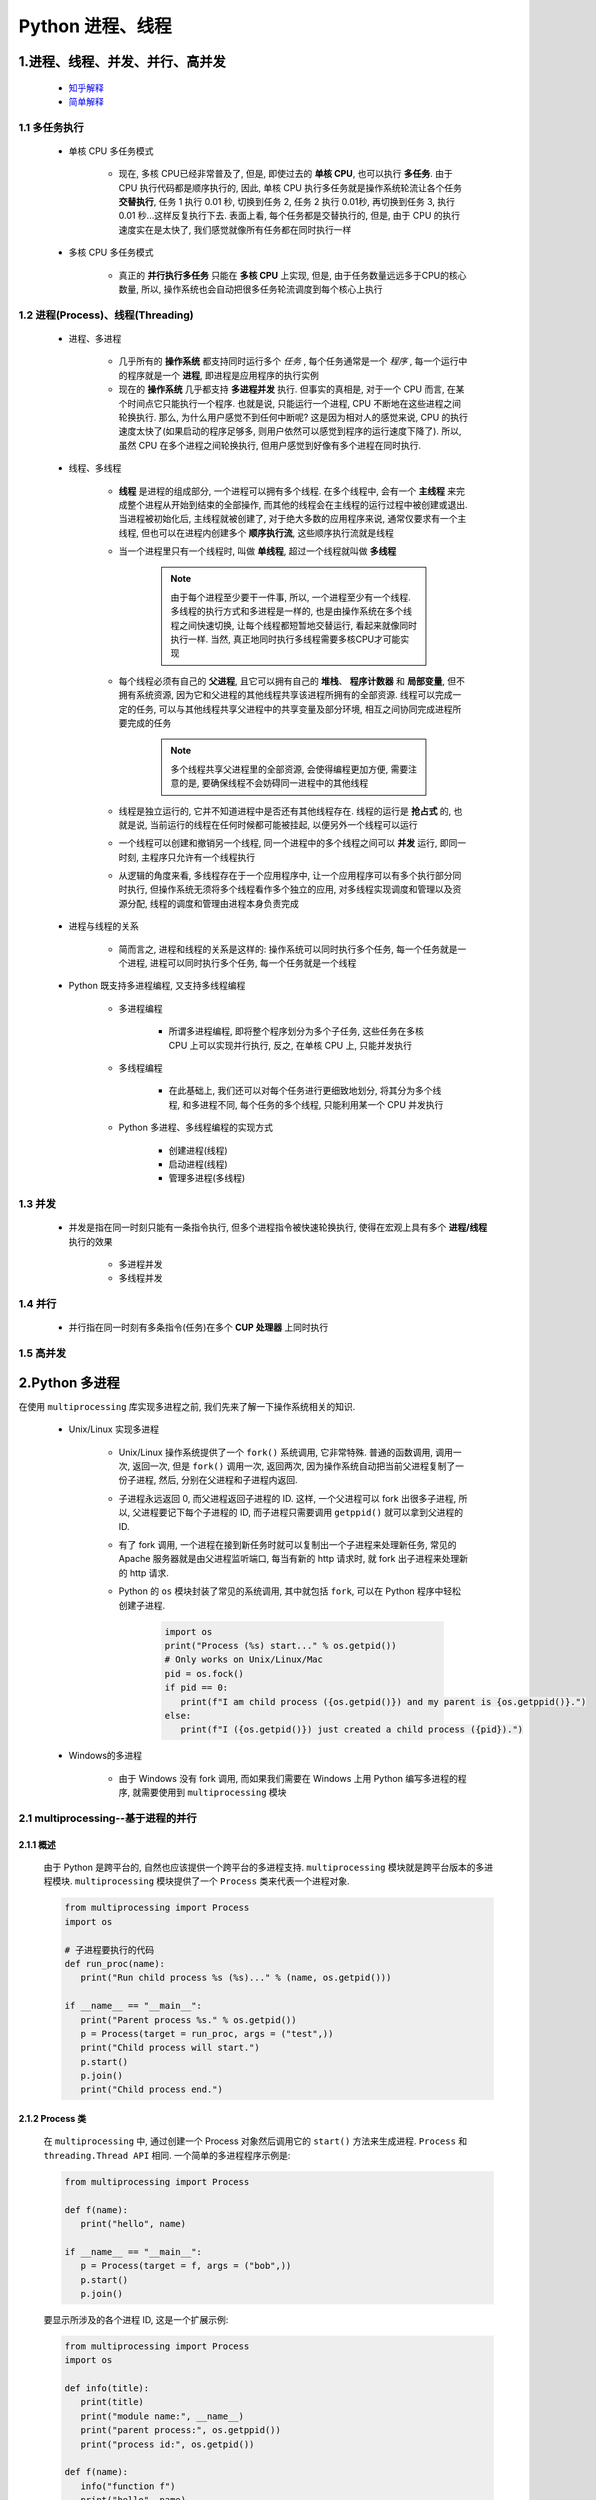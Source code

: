 
Python 进程、线程
==========================================

1.进程、线程、并发、并行、高并发
------------------------------------------

    - `知乎解释 <https://www.zhihu.com/question/307100151/answer/894486042>`_ 
    - `简单解释 <http://www.ruanyifeng.com/blog/2013/04/processes_and_threads.html>`_ 

1.1 多任务执行
~~~~~~~~~~~~~~~~~~~~~~~~~~~~~~~~~~~~~~~~~

   - 单核 CPU 多任务模式
      
      - 现在, 多核 CPU已经非常普及了, 但是, 即使过去的 **单核 CPU**, 也可以执行 **多任务**. 
        由于 CPU 执行代码都是顺序执行的, 因此, 单核 CPU 执行多任务就是操作系统轮流让各个任务 **交替执行**, 
        任务 1 执行 0.01 秒, 切换到任务 2, 任务 2 执行 0.01秒, 再切换到任务 3, 
        执行 0.01 秒...这样反复执行下去. 表面上看, 每个任务都是交替执行的, 
        但是, 由于 CPU 的执行速度实在是太快了, 我们感觉就像所有任务都在同时执行一样

   - 多核 CPU 多任务模式

      - 真正的 **并行执行多任务** 只能在 **多核 CPU** 上实现, 
        但是, 由于任务数量远远多于CPU的核心数量, 
        所以, 操作系统也会自动把很多任务轮流调度到每个核心上执行

1.2 进程(Process)、线程(Threading)
~~~~~~~~~~~~~~~~~~~~~~~~~~~~~~~~~~~~~~~~~

   - 进程、多进程

      - 几乎所有的 **操作系统** 都支持同时运行多个 *任务* , 每个任务通常是一个 *程序* , 
        每一个运行中的程序就是一个 **进程**, 即进程是应用程序的执行实例
      - 现在的 **操作系统** 几乎都支持 **多进程并发** 执行. 但事实的真相是, 对于一个 CPU 而言, 
        在某个时间点它只能执行一个程序. 也就是说, 只能运行一个进程, CPU 不断地在这些进程之间轮换执行. 
        那么, 为什么用户感觉不到任何中断呢?  这是因为相对人的感觉来说, 
        CPU 的执行速度太快了(如果启动的程序足够多, 则用户依然可以感觉到程序的运行速度下降了). 
        所以, 虽然 CPU 在多个进程之间轮换执行, 但用户感觉到好像有多个进程在同时执行. 

   - 线程、多线程

      - **线程** 是进程的组成部分, 一个进程可以拥有多个线程. 在多个线程中, 
        会有一个 **主线程** 来完成整个进程从开始到结束的全部操作, 
        而其他的线程会在主线程的运行过程中被创建或退出. 当进程被初始化后, 
        主线程就被创建了, 对于绝大多数的应用程序来说, 
        通常仅要求有一个主线程, 但也可以在进程内创建多个 **顺序执行流**, 
        这些顺序执行流就是线程
      - 当一个进程里只有一个线程时, 叫做 **单线程**, 超过一个线程就叫做 **多线程**

         .. note::
         
            由于每个进程至少要干一件事, 所以, 一个进程至少有一个线程. 多线程的执行方式和多进程是一样的, 
            也是由操作系统在多个线程之间快速切换, 让每个线程都短暂地交替运行, 看起来就像同时执行一样. 
            当然, 真正地同时执行多线程需要多核CPU才可能实现

      - 每个线程必须有自己的 **父进程**, 且它可以拥有自己的 **堆栈**、 **程序计数器** 和 **局部变量**, 
        但不拥有系统资源, 因为它和父进程的其他线程共享该进程所拥有的全部资源. 
        线程可以完成一定的任务, 可以与其他线程共享父进程中的共享变量及部分环境, 
        相互之间协同完成进程所要完成的任务

         .. note:: 
            
            多个线程共享父进程里的全部资源, 会使得编程更加方便, 
            需要注意的是, 要确保线程不会妨碍同一进程中的其他线程

      - 线程是独立运行的, 它并不知道进程中是否还有其他线程存在. 线程的运行是 **抢占式** 的, 
        也就是说, 当前运行的线程在任何时候都可能被挂起, 以便另外一个线程可以运行
      - 一个线程可以创建和撤销另一个线程, 同一个进程中的多个线程之间可以 **并发** 运行, 
        即同一时刻, 主程序只允许有一个线程执行
      - 从逻辑的角度来看, 多线程存在于一个应用程序中, 让一个应用程序可以有多个执行部分同时执行, 
        但操作系统无须将多个线程看作多个独立的应用, 对多线程实现调度和管理以及资源分配, 
        线程的调度和管理由进程本身负责完成

   - 进程与线程的关系

      - 简而言之, 进程和线程的关系是这样的: 操作系统可以同时执行多个任务, 每一个任务就是一个进程, 
        进程可以同时执行多个任务, 每一个任务就是一个线程

   - Python 既支持多进程编程, 又支持多线程编程

      - 多进程编程

         - 所谓多进程编程, 即将整个程序划分为多个子任务, 这些任务在多核 CPU 上可以实现并行执行, 
           反之, 在单核 CPU 上, 只能并发执行

      - 多线程编程

         - 在此基础上, 我们还可以对每个任务进行更细致地划分, 将其分为多个线程, 
           和多进程不同, 每个任务的多个线程, 只能利用某一个 CPU 并发执行

      - Python 多进程、多线程编程的实现方式

         - 创建进程(线程)
         - 启动进程(线程)
         - 管理多进程(多线程)

1.3 并发
~~~~~~~~~~~~~~~~~~~~~~~~~~~~~~~~~~~~~~~~~

   - 并发是指在同一时刻只能有一条指令执行, 但多个进程指令被快速轮换执行, 使得在宏观上具有多个 **进程/线程** 执行的效果
   
      - 多进程并发
      - 多线程并发

1.4 并行
~~~~~~~~~~~~~~~~~~~~~~~~~~~~~~~~~~~~~~~~~

   - 并行指在同一时刻有多条指令(任务)在多个 **CUP 处理器** 上同时执行

1.5 高并发
~~~~~~~~~~~~~~~~~~~~~~~~~~~~~~~~~~~~~~~~~

2.Python 多进程
------------------------------------------

在使用 ``multiprocessing`` 库实现多进程之前, 我们先来了解一下操作系统相关的知识. 

   - Unix/Linux 实现多进程

      - Unix/Linux 操作系统提供了一个 ``fork()`` 系统调用, 它非常特殊. 普通的函数调用, 调用一次, 返回一次, 
        但是 ``fork()`` 调用一次, 返回两次, 因为操作系统自动把当前父进程复制了一份子进程, 然后, 
        分别在父进程和子进程内返回.

      - 子进程永远返回 0, 而父进程返回子进程的 ID. 这样, 一个父进程可以 fork 出很多子进程, 所以, 
        父进程要记下每个子进程的 ID, 而子进程只需要调用 ``getppid()`` 就可以拿到父进程的 ID.

      - 有了 fork 调用, 一个进程在接到新任务时就可以复制出一个子进程来处理新任务, 常见的 Apache 服务器就是由父进程监听端口, 
        每当有新的 http 请求时, 就 fork 出子进程来处理新的 http 请求.

      - Python 的 ``os`` 模块封装了常见的系统调用, 其中就包括 ``fork``, 可以在 Python 程序中轻松创建子进程.

         .. code-block:: python

            import os
            print("Process (%s) start..." % os.getpid())
            # Only works on Unix/Linux/Mac
            pid = os.fock()
            if pid == 0:
               print(f"I am child process ({os.getpid()}) and my parent is {os.getppid()}.")
            else:
               print(f"I ({os.getpid()}) just created a child process ({pid}).")

   - Windows的多进程
      
      - 由于 Windows 没有 fork 调用, 而如果我们需要在 Windows 上用 Python 编写多进程的程序, 就需要使用到 ``multiprocessing`` 模块

2.1 multiprocessing--基于进程的并行
~~~~~~~~~~~~~~~~~~~~~~~~~~~~~~~~~~~~~~~~~~~~~

2.1.1 概述
^^^^^^^^^^^^^^^^^^^^^^^^^^^^^^^^^^^^^^^^^^^^^

   由于 Python 是跨平台的, 自然也应该提供一个跨平台的多进程支持. ``multiprocessing`` 模块就是跨平台版本的多进程模块. 
   ``multiprocessing`` 模块提供了一个 ``Process`` 类来代表一个进程对象. 

   .. code-block:: python

      from multiprocessing import Process
      import os

      # 子进程要执行的代码
      def run_proc(name):
         print("Run child process %s (%s)..." % (name, os.getpid()))
      
      if __name__ == "__main__":
         print("Parent process %s." % os.getpid())
         p = Process(target = run_proc, args = ("test",))
         print("Child process will start.")
         p.start()
         p.join()
         print("Child process end.")

2.1.2 Process 类
^^^^^^^^^^^^^^^^^^^^^^^^^^^^^^^^^^^^^^^^^^^^^

   在 ``multiprocessing`` 中, 通过创建一个 Process 对象然后调用它的 ``start()`` 方法来生成进程. 
   ``Process`` 和 ``threading.Thread API`` 相同. 一个简单的多进程程序示例是: 

   .. code-block:: python

      from multiprocessing import Process

      def f(name):
         print("hello", name)
      
      if __name__ == "__main__":
         p = Process(target = f, args = ("bob",))
         p.start()
         p.join()

   要显示所涉及的各个进程 ID, 这是一个扩展示例: 

   .. code-block:: python

      from multiprocessing import Process
      import os

      def info(title):
         print(title)
         print("module name:", __name__)
         print("parent process:", os.getppid())
         print("process id:", os.getpid())
      
      def f(name):
         info("function f")
         print("hello", name)
      
      if __name__ == "__main__":
         info("main line")
         p = Process(target = f, args = ("bob",))
         p.start()
         p.join()

2.1.3 Pool
^^^^^^^^^^^^^^^^^^^^^^^^^^^^^^^^^^^^^^^^^^^^^

   如果要启动大量的子进程, 可以用进程池的方式批量创建子进程.

   .. code-block:: python

      from multiprocessing import Pool
      import os, time, random

      def long_time_task(name):
         print("Run task %s (%s)..." % ())

2.1.4 子进程
^^^^^^^^^^^^^^^^^^^^^^^^^^^^^^^^^^^^^^^^^^^^^^



2.1.5 进程间通信
^^^^^^^^^^^^^^^^^^^^^^^^^^^^^^^^^^^^^^^^^^^^^^

Process 之间肯定是需要通信的, 操作系统提供了很多机制来实现进程间的通信. Python 的 multiprocessing 模块包装了底层机制, 
提供了 Queue、Pipes 等多种方式来交换数据. 

以 Queue 为例, 在父进程中创建两个子进程, 一个往 Queue 里写数据, 一个从 Queue 里读数据.

   .. code-block:: python

      from multiprocessing import Process, Queue
      import os, time, random

      # 写数据进程执行的代码:
      def write(q):
         print('Process to write: %s' % os.getpid())
         for value in ['A', 'B', 'C']:
            print('Put %s to queue...' % value)
            q.put(value)
            time.sleep(random.random())

      # 读数据进程执行的代码:
      def read(q):
         print('Process to read: %s' % os.getpid())
         while True:
            value = q.get(True)
            print('Get %s from queue.' % value)

      if __name__=='__main__':
         # 父进程创建Queue, 并传给各个子进程: 
         q = Queue()
         pw = Process(target=write, args=(q,))
         pr = Process(target=read, args=(q,))
         # 启动子进程pw, 写入:
         pw.start()
         # 启动子进程pr, 读取:
         pr.start()
         # 等待pw结束:
         pw.join()
         # pr进程里是死循环, 无法等待其结束, 只能强行终止:
         pr.terminate()

   .. code-block:: 

      Process to write: 50563
      Put A to queue...
      Process to read: 50564
      Get A from queue.
      Put B to queue...
      Get B from queue.
      Put C to queue...
      Get C from queue.








3.Python 多线程
---------------------------------------------

   - Python3 线程中常用的两个模块为: 

      - ``_thread`` 是 Pyton3 以前版本中 thread 模块的重命名, 此模块提供了低级别的、
        原始的线程以及一个简单的锁, 它相比 ``threading`` 模块的功能还是比较有限的, 一般不建议使用
      - ``threading`` 是 Python3 之后的线程模块, 提供了丰富的多线程支持, 推荐使用

   - Python 主要通过两种方式来创建线程

      - 使用 ``threading`` 模块中 ``Thread`` 类的构造器创建线程. 
        即直接对类 ``threading.Thread`` 进行实例化创建线程, 
        并调用实例化对象的 ``start()`` 方法启动线程
      - 继承 ``threading`` 模块中的 ``Thread`` 类创建线程类. 
        即用 ``threading.Thread`` 派生出一个新的子类, 
        将新建类实例化创建线程, 并调用其 ``start()`` 方法启动线程. 

3.1 调用 Thread 类的构造器创建线程
~~~~~~~~~~~~~~~~~~~~~~~~~~~~~~~~~~~~~~~~~~~~~~~



3.2 继承Thread类创建线程类
~~~~~~~~~~~~~~~~~~~~~~~~~~~~~~~~~~~~~~~~~~~~~~~

7.IO 编程
------------------------------------------------

7.1 IO 编程
~~~~~~~~~~~~~~~~~~~~~~~~~~~~~~~~~~~~~~~~~~~~~~~

- **IO**: 

    - IO 在计算机中指 Input/Output, 也就是输入和输出
    - 由于程序和运行时数据是在内存中驻留, 由 CPU 这个超快的计算核心来执行, 涉及到数据交换的地方通常是磁盘、网络等, 
      就需要 IO 接口

- **Steam**: 

    - IO 编程中, Stream(流)是一个很重要的概念, 可以把流想象成一个水管, 数据就是水管里的水, 但是只能单向流动, 
      Input Stream 就是数据从外面(磁盘、网络)流进内存, Output Stream 就是数据从内存流到外面去

- **同步/异步 IO**: 

    - 由于 CPU 和内存的速度远远高于外设的速度, 所以在 IO 编程中, 就存在速度严重不匹配的问题
    - 举个例子: 比如要把 100M 的数据写入磁盘, CPU 输出 100M 的数据只需要 0.01s, 可是磁盘接收这 100M 数据可能需要 10s, 怎么办呢? 有两种办法: 

        - (1)CPU 等着, 也就是程序暂停执行后续代码, 等 100M 的数据在 10s 后写入磁盘, 再接着往下执行, 这种模式成为 **同步 IO**
        - (2)CPU 不等待, 只是告诉磁盘, “您老慢慢写, 不着急, 我接着干别的事去了”, 于是, 后续代码可以立刻接着执行, 这种模式称为 **异步 IO**

    - 同步和异步 IO 的区别就在于是否等待 IO 执行的结果. 很明显使用异步 IO 来编写程序性能会远远高于同步 IO, 
      但是异步 IO 的缺点是编程复杂, 异步 IO 通知的方式有两种: 

        - 回调模式
        - 轮询模式

    - 操作 IO 的能力都是由操作系统提供的, 每一种编程语言都会把操作系统提供的低级 C 接口封装起来方便使用, Python 也不例外

7.2 异步 IO
~~~~~~~~~~~~~~~~~~~~~~~~~~~~~~~~~~~~~~~~~~~~~~~

   - CPU 的速度远远快于磁盘、网络等 IO, 在一个线程中, CPU 执行代码的速度极快, 
     然而, 一旦遇到 IO 操作, 如读写文件、发送网络数据时, 就需要等待 IO 操作完成, 
     才能进行下一步操作. 这种情况称为同步 IO. 

   - 在 IO 操作的过程中, 当前线程被挂起, 而其他需要 CPU 执行的代码就无法被当前线程执行了. 
     因为一个 IO 操作就阻塞了当前线程, 导致其他代码无法执行, 所以我们必须使用多线程或者多进程来并发执行代码, 
     为多个用户服务, 每个用户都会分配一个线程, 如果遇到 IO 导致线程被挂起, 其他用户的线程不受影响. 

   - 多线程和多进程的模型虽然解决了并发问题, 但是系统不能无上限地增加线程. 由于系统切换线程的开销也很大, 
     所以, 一旦线程数量过多, CPU 的时间就花在线程切换上了, 真正运行代码的时间就少了, 结果导致性能严重下降. 

   - 针对 CPU 高速执行能力和 IO 设备的龟速严重不匹配问题, 有两种方式可以解决: 
      
      - 多线程、多进程
      - 异步 IO
         
         - 当代码需要执行一个耗时的 IO 操作时, 它只发出 IO 指令, 并不等待 IO 结果, 然后就去执行其他代码了, 
           一段时间后, 当 IO 返回结果时, 再通知 CPU 进行处理

         - 异步 IO 模型需要一个消息循环, 在消息循环中, 主线程不断地重复 ``读取消息--处理消息`` 这一过程

   - 消息模型是如何解决同步 IO 必须等待 IO 操作这一问题的呢? 当遇到 IO 操作时, 代码只负责发出 IO 请求, 
     不等待 IO 结果, 然后直接结束本轮消息处理, 进入下一轮消息处理过程. 当 IO 操作完成后, 将收到一条“IO 完成”的消息, 
     处理该消息时就可以直接获取 IO 操作结果. 在“发出 IO 请求”到收到“IO 完成”的这段时间里, 同步 IO 模型下, 
     主线程只能挂起, 但异步 IO 模型下, 主线程并没有休息, 而是在消息循环中继续处理其他消息. 这样, 在异步 IO 模型下, 
     一个线程就可以同时处理多个 IO 请求, 并且没有切换线程的操作. 对于大多数 IO 密集型的应用程序, 
     使用异步 IO 将大大提升系统的多任务处理能力. 

.. note:: 

   消息模型其实早在应用在桌面应用程序中了. 一个GUI程序的主线程就负责不停地读取消息并处理消息. 
   所有的键盘、鼠标等消息都被发送到GUI程序的消息队列中, 然后由GUI程序的主线程处理. 

   由于GUI线程处理键盘、鼠标等消息的速度非常快, 所以用户感觉不到延迟. 某些时候, 
   GUI线程在一个消息处理的过程中遇到问题导致一次消息处理时间过长, 此时, 用户会感觉到整个GUI程序停止响应了, 
   敲键盘、点鼠标都没有反应. 这种情况说明在消息模型中, 处理一个消息必须非常迅速, 否则, 主线程将无法及时处理消息队列中的其他消息, 
   导致程序看上去停止响应. 


.. note:: 

   老张爱喝茶, 废话不说, 煮开水.  出场人物: 老张, 水壶两把(普通水壶, 简称水壶; 会响的水壶, 简称响水壶).  

      - 1.老张把水壶放到火上, 立等水开
         - 【同步阻塞】老张觉得自己有点傻
      - 2.老张把水壶放到火上, 去客厅看电视, 时不时去厨房看看水开没有
         - 【同步非阻塞】老张还是觉得自己有点傻, 于是变高端了, 买了把会响笛的那种水壶. 水开之后, 能大声发出嘀~~~~的噪音
      - 3.老张把响水壶放到火上, 立等水开
         - 【异步阻塞)】老张觉得这样傻等意义不大
      - 4.老张把响水壶放到火上, 去客厅看电视, 水壶响之前不再去看它了, 响了再去拿壶
         - 【异步非阻塞】老张觉得自己聪明了

   .. important:: 
   
      - 所谓同步异步, 只是对于水壶而言:
      
         - 普通水壶, 同步
         - 响水壶, 异步
      
      虽然都能干活, 但响水壶可以在自己完工之后, 提示老张水开了. 这是普通水壶所不能及的. 同步只能让调用者去轮询自己(情况2中), 造成老张效率的低下. 
      
      - 所谓阻塞非阻塞, 仅仅对于老张而言:
      
         - 立等的老张, 阻塞
         - 看电视的老张, 非阻塞
      
      情况 1 和情况 3 中老张就是阻塞的, 媳妇喊他都不知道. 虽然 3 中响水壶是异步的, 可对于立等的老张没有太大的意义. 
      所以一般异步是配合非阻塞使用的, 这样才能发挥异步的效用. 


7.3 协程
~~~~~~~~~~~~~~~~~~~~~~~~~~~~~~~~~~~~~~~~~~~~~~~

- 协程, 又称微线程、迁程、Coroutine. 

   - 协程的概念很早就提出来了, 但知道最近几年才在某些语言(如 Lua)中得到广泛应用. 

- 子程序, 或者称为函数, 在所有语言中都是层级调用的

   - 子程序调用是通过栈实现的, 一个线程就是执行一个子程序

子程序调用总是一个入口, 一次返回, 调用顺序是明确的, 而协程的调用和子程序不同. 
协程看上去也是子程序, 但执行过程中, 在子程序内部可中断, 然后转而执行别的子程序, 在适当的时候再返回来接着执行. 

- 协程最大的优势就是极高的执行效率. 
   
   - 因为子程序切换不是线程切换, 而是由程序自身控制, 因此, 没有线程切换的开销, 和多线程比, 线程数量越多, 协程的性能优势就越明显. 

   - 第二大优势就是不需要多线程的锁机制, 因为只有一个线程, 也不存在同时写变量冲突, 在协程中控制共享资源不加锁, 只需要判断状态就好了, 
     所以执行效率比多线程高很多. 

因为协程是一个线程执行, 那怎么利用多核CPU呢? 最简单的方法是多进程+协程, 既充分利用多核, 又充分发挥协程的高效率, 可获得极高的性能. 

Python 对协程的支持是通过 generator 实现的, 在 generator 中, 不但可以通过 ``for`` 循环来迭代, 
还可以不断调用 ``next()`` 函数获取由 ``yield`` 语句返回的下一个值. 但是 Python 的 ``yield`` 不但可以返回一个值, 
它还可以接收调用者发出的参数


7.4 asyncio、async/await、aiohttp
~~~~~~~~~~~~~~~~~~~~~~~~~~~~~~~~~~~~~~~~~~~~~~~~

7.4.1 asyncio
^^^^^^^^^^^^^^^^^^^^^^^^^^^^^^^^^^^^^^^^^^^^^^^^

asyncio 是 Python3.4 一如的标准库, 直接内置了对异步 IO 的支持. asyncio 的编程模型就是一个消息循环. 
从 asyncio 模块中直接获取一个 EventLoop 的引用, 然后把需要执行的协程扔到 EventLoop 中执行, 
就实现了异步 IO.

   - asyncio 提供了完善的异步 IO 支持
   - 异步 IO 操作需要在 coroutine 中通过 yield from 完成
   - 多个 coroutine 可以封装成一组 Task 然后并发执行

- 示例 1: 用asyncio实现Hello world代码如下

   .. code-block:: python

      import asyncio

      @asyncio.coroutine
      def hello():
         print("Hello, world!")
         # 异步调用 asyncio.sleep(1)
         r = yield from asyncio.sleep(1)
         print("Hello, again!")

      # 获取 EventLoop
      loop = asyncio.get_event_loop()
      # 执行 coroutine
      loop.run_until_complete(hello())
      loop.close()


   .. note:: 

      @asyncio.coroutine把一个generator标记为coroutine类型, 然后, 我们就把这个coroutine扔到EventLoop中执行. 

      hello()会首先打印出Hello world!, 然后, yield from语法可以让我们方便地调用另一个generator. 
      由于asyncio.sleep()也是一个coroutine, 所以线程不会等待asyncio.sleep(), 而是直接中断并执行下一个消息循环. 
      当asyncio.sleep()返回时, 线程就可以从yield from拿到返回值(此处是None), 然后接着执行下一行语句. 

      把asyncio.sleep(1)看成是一个耗时1秒的IO操作, 在此期间, 主线程并未等待, 而是去执行EventLoop中其他可以执行的coroutine了, 
      因此可以实现并发执行. 

- 示例 2: 用Task封装两个 coroutine

   .. code-block:: python

      import threading
      import asyncio

      @asyncio.coroutine
      def hello():
         print("Hello, world! (%s)" % threading.currentThread())
         yield from asyncio.sleep(1)
         print("Hello again! (%s)" % threading.currentThread())
      
      loop = asyncio.get_event_loop()
      tasks = [hello(), hello()]
      loop.run_until_complete(asyncio.wait(tasks))
      loop.close()

   .. code-block:: 

         Hello world! (<_MainThread(MainThread, started 140735195337472)>)
         Hello world! (<_MainThread(MainThread, started 140735195337472)>)
         (暂停约1秒)
         Hello again! (<_MainThread(MainThread, started 140735195337472)>)
         Hello again! (<_MainThread(MainThread, started 140735195337472)>)

   .. note:: 
      
      - 由打印的当前线程名称可以看出, 两个coroutine是由同一个线程并发执行的. 

      - 如果把asyncio.sleep()换成真正的IO操作, 则多个coroutine就可以由一个线程并发执行. 

7.4.2 async/await
^^^^^^^^^^^^^^^^^^^^^^^^^^^^^^^^^^^^^^^^^^^^^^^^

用 asyncio 提供的 @asyncio.coroutine 可以把一个 generator 标记为 coroutine 类型, 然后在 coroutine 内部用 yield from 调用另一个 coroutine 实现异步操作. 

为了简化并更好地标识异步 IO, 从 Python3.5 开始引入了新的语法 async 和 await, 可以让 coroutine 的代码更简洁易读. 

请注意, async 和 await 是针对 coroutine 的新语法, 要使用新的语法, 只需要两步简单的替换: 

   - (1)把 @asyncio.coroutine 替换为 async
   - (2)把 yield from 替换为 await

- 示例: 

   .. code-block:: python

      @asyncio.coroutine
      def hello():
         print("Hello world!")
         r = yield from asyncio.sleep(1)
         print("Hello again!")


   .. code-block:: python

      async def hello():
         print("Hello world!")
         r = await asyncio.sleep(1)
         print("Hello again!")

7.4.3 aiohttp
^^^^^^^^^^^^^^^^^^^^^^^^^^^^^^^^^^^^^^^^^^^^^^^^

``asyncio`` 可以实现单线程并发 IO 操作. 如果仅用在客户端, 发挥的威力不大. 如果把 ``asyncio`` 用在服务器端, 例如 Web 服务器, 
由于 HTTP 连接就是 IO 操作, 因此可以用单线程 + ``coroutine`` 实现多用户的高并发支持. 

``asyncio`` 实现了 TCP、UDP、SSL 等协议, ``aiohttp`` 则是基于 ``asyncio`` 实现的 HTTP 框架. 

- ``aiohttp`` 安装

   .. code-block:: shell

      $ pip install aiohttp

- ``aiohttp`` 使用: 编写一个 HTTP 服务器, 分别处理以下 URL:

   - ``/``

      - 首页返回 ``b'<h1>Index</h1>'``

   - ``/hello/{name}``

      - 根据 URL 参数返回文本 ``hello, %s!``


   - 代码

      .. code-block:: python

         import asyncio
         from aiohttp import web
         import async

         async def index(request):
            await asyncio.sleep(0.5)
            return web.Response(body = b"<h1>Index</h1>")
         
         async def hello(request):
            await asyncio.sleep(0.5)
            text = f"<h1>hello, {request.match_info["name"]}!</h1>"
            return web.Response(body = text.encode("utf-8"))
         
         async def init(loop):
            app = web.Application(loop = loop)
            app.router.add_router("GET", "/", index)
            app.router.add_router("GET", "/hello/{name}", hello)
            srv = await loop.create_server(app.make_handler(), "127.0.0.1", 8000)
            print("Server started at http://127.0.0.1:8000...")
            return srv

         loop = asyncio.get_event_loop()
         loop.run_until_complete(init(loop))
         loop.run_forever()

   .. note:: 

      - 注意:
      
         - ``aiohttp`` 的初始化函数 ``init()`` 也是一个 ``coroutine``
         - ``loop.create_server()`` 则利用 ``asyncio`` 创建 TCP 服务. 


